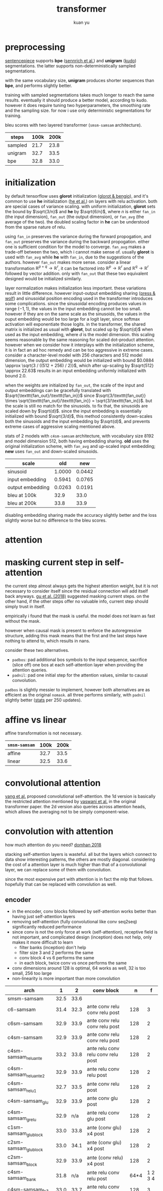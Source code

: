 #+TITLE: transformer
#+AUTHOR: kuan yu

* preprocessing

[[https://github.com/google/sentencepiece][sentencepiece]] supports *bpe* ([[https://www.aclweb.org/anthology/P16-1162][sennrich et al.]]) and *unigram* ([[https://arxiv.org/abs/1804.10959][kudo]]) segmentations.
the latter supports non-deterministically sampled segmentations.

with the same vocabulary size, *unigram* produces shorter sequences than *bpe*, and performs slightly better.

training with sampled segmentations takes much longer to reach the same results.
eventually it should produce a better model, according to kudo.
however it does require tuning two hyperparameters, the smoothing rate and the sampling size.
for now i use only deterministic segmentations for training.

bleu scores with two layered transformer (=smsm-samsam= architecture).

| steps   | 100k | 200k |
|---------+------+------|
| sampled | 21.7 | 23.8 |
| unigram | 32.7 | 33.5 |
| bpe     | 32.8 | 33.0 |

* initialization

by default tensorflow uses *glorot* initialization ([[http://proceedings.mlr.press/v9/glorot10a/glorot10a.pdf][glorot & bengio]]),
and it's common to use *he* initialization ([[https://arxiv.org/abs/1502.01852][he et al.]]) on layers with relu activation.
both are special cases of variance scaling.
with uniform initialization,
*glorot* sets the bound by \(\sqrt{3/n}\) and *he* by \(\sqrt{6/n}\),
where \(n\) is either \(\texttt{fan_in}\) (the input dimension),
\(\texttt{fan_out}\) (the output dimension),
or \(\texttt{fan_avg}\) (the average of the two).
the doubled scaling factor in *he* can be understood from the sparse nature of relu.

using \(\texttt{fan_in}\) preserves the variance during the forward propogation,
and \(\texttt{fan_out}\) preserves the variance during the backward propogation.
either one is sufficient condition for the model to converge.
\(\texttt{fan_avg}\) makes a trade-off between the two,
which i cannot make sense of.
usually *glorot* is used with \(\texttt{fan_avg}\) while *he* with \(\texttt{fan_in}\),
due to the suggestions of the authors.
however \(\texttt{fan_out}\) makes more sense.
consider a linear transformation \(\mathbb{R}^{p+q} \to \mathbb{R}^{r}\),
it can be factored into \(\mathbb{R}^{p} \to \mathbb{R}^{r}\) and \(\mathbb{R}^{q} \to \mathbb{R}^{r}\)
followed by vector addition.
only with \(\texttt{fan_out}\) that these two equivalent designed would be initialized similarly.

layer normalization makes initialization less important.
these variations result in little difference.
however input-output embedding sharing ([[https://arxiv.org/abs/1608.05859][press & wolf]]) and sinusoidal position encoding used in the transformer
introduces some complications.
since the sinusoidal encoding produces values in range \((-1,1)\),
the values in the input embedding cannot be too small.
however if they are on the same scale as the sinusoids,
the values in the ouput embedding would be too large for a logit layer,
since softmax activation will exponentiate those logits.
in the transformer, the shared matrix is initialized as usual with *glorot*,
but scaled up by \(\sqrt{d}\) when used as the input embedding,
where \(d\) is the model dimension.
this scaling seems reasonable by the same reasoning for scaled dot-product attention.
however when we consider how it interplays with the initialization scheme,
it is in fact an ad hoc remedy and can be too aggressive in extreme cases.
consider a character-level model with \(256\) characters and \(512\) model dimension,
the output embedding would be initialized with bound \(0.0884 \approx \sqrt{3 / ((512 + 256) / 2)}\),
which after up-scaling by \(\sqrt{512} \approx 22.63\)
results in an input embedding uniformly initialized with bound \(2.0\).

when the weights are initialized by \(\texttt{fan_out}\),
the scale of the input and output embeddings can be gracefully translated with
\(\sqrt{\texttt{fan_out}/\texttt{fan_in}}\)
since \(\sqrt{3/\texttt{fan_out}} \times \sqrt{\texttt{fan_out}/\texttt{fan_in}} = \sqrt{3/\texttt{fan_in}}\).
but the scale is still no match for the sinusoids.
to fix that, the sinusoids are scaled down by \(\sqrt{d}\).
since the input embedding is essentially initialized with bound \(\sqrt{3/d}\),
this method consistently down-scales both the sinusoids and the input embedding by \(\sqrt{d}\),
and prevents extreme cases of aggressive scaling mentioned above.

stats of 2 models with =c4sm-samsam= architecture,
with vocabulary size \(8192\) and model dimension \(512\),
both having embedding sharing.
*old* uses the original initialization scheme, with \(\texttt{fan_avg}\) and up-scaled input embedding;
*new* uses \(\texttt{fan_out}\) and down-scaled sinusoids.

| scale            |    old |    new |
|------------------+--------+--------|
| sinusoid         | 1.0000 | 0.0442 |
| input embedding  | 0.5941 | 0.0765 |
| output embedding | 0.0263 | 0.0191 |
|------------------+--------+--------|
| bleu at 100k     |   32.9 |   33.0 |
| bleu at 200k     |   33.8 |   33.9 |

disabling embedding sharing made the accuracy slightly better and the loss slightly worse
but no difference to the bleu scores.

* attention

\begin{align*}
k , v , q &: \mathbb{N}_{+} &&\textrm{dimensions for key, value, query}\\
f_{k} &: \mathbb{R}^{v} \to \mathbb{R}^{k} &&\textrm{transformation for key}\\
f_{v} &: \mathbb{R}^{v} \to \mathbb{R}^{k} &&\textrm{transformation for value}\\
f_{q} &: \mathbb{R}^{q} \to \mathbb{R}^{k} &&\textrm{transformation for query}\\
\\
f_{a} &: \prod_{t : \mathbb{N}_{+}} \mathbb{R}^{t,k} \to \mathbb{R}^{k} \to \mathbb{R}^{t} &&\textrm{scaled dot-product attention}\\
f_{a} \; w \; x &= (w \; x) / \sqrt{k} &&\\
\\
f &: \prod_{t : \mathbb{N}_{+}} \mathbb{R}^{t,v} \to \mathbb{R}^{q} \to \mathbb{R}^{k} &&\textrm{the attention function}\\
f \; w \; x &= (f_{v} \; w)^{T} \; (f_{a} \; (f_{k} \; w) \; (f_{q} \; x)) &&\\
\end{align*}

* masking current step in self-attention

the current step almost always gets the highest attention weight,
but it is not necessary to consider itself since the residual connection will add itself back anyways.
[[https://arxiv.org/abs/1711.02281][gu et al. (2018)]] suggested masking current steps.
on the other hand, if the other steps offer no valuable info, current step should simply trust in itself.

empirically i found that the mask is useful.
the model does not learn as fast without the mask.

however when causal mask is present to enforce the autoregressive structure,
adding this mask means that the first and the last steps have nothing to attend to,
which results in nans.

consider these two alternatives.
- =padbos=: pad additional bos symbols to the input sequence,
  sacrifice (slice off) one bos at each self-attention layer when providing the attention queries.
- =padnil=: pad one initial step for the attention values, similar to causal convolution.

=padbos= is slightly messier to implement, however both alternatives are as efficient as the original =nomask=.
all three performs similarly, with =padnil= slightly better ([[https://github.com/ysmiraak/eti/tree/master/docs/stats/decoder-current-step-mask.acc.csv][stats]] per 250 updates).

* affine vs linear

affine transformation is not necessary.

| =smsm-samsam= | 100k | 200k |
|---------------+------+------|
| affine        | 32.7 | 33.5 |
| linear        | 32.5 | 33.6 |

* convolutional attention

[[https://arxiv.org/abs/1810.13320][yang et al.]] proposed convolutional self-attention.
the 1d version is basically the restricted attention mentioned by [[https://arxiv.org/abs/1706.03762][vaswani et al.]] in the original transformer paper.
the 2d version also queries across attention heads, which allows the averaging not to be simply component-wise.

* convolution with attention

how much attention do you need?  [[https://aclweb.org/anthology/P18-1167][domhan 2018]]

stacking self-attention layers is wasteful.
all but the layers which connect to data show interesting patterns,
the others are mostly diagonal.
considering the cost of a attention layer is much higher than that of a convolutional layer,
we can replace some of them with convolution.

since the most expensive part with attention is in fact the mlp that follows.
hopefully that can be replaced with convolution as well.

** encoder

- in the encoder, conv blocks followed by self-attention works better than having just self-attention layers
- removing self-attention (fully convolutional like conv seq2seq) significantly reduced performance
- since conv is not the only force at work (self-attention), receptive field is not important,
  and complicated design (inception) does not help, only makes it more difficult to learn
  + filter banks (inception) don't help
  + filter size 3 and 2 performs the same
  + conv block 4 vs 6 performs the same
  + in each block, twice conv vs once performs the same
- conv dimensions around 128 is optimal, 64 works as well, 32 is too small, 256 too large
- non-linearity is more important than more convolution

| arch                  |    1 |    2 | conv block                         |    n |       f |
|-----------------------+------+------+------------------------------------+------+---------|
| smsm-samsam           | 32.5 | 33.6 |                                    |      |         |
| c6-samsam             | 31.4 | 32.3 | ante      conv relu conv relu post |  128 |       3 |
| c6sm-samsam           | 32.9 | 33.9 | ante      conv relu conv relu post |  128 |       2 |
| c4sm-samsam           | 32.9 | 33.9 | ante      conv relu conv relu post |  128 |       2 |
|-----------------------+------+------+------------------------------------+------+---------|
| c4sm-samsam_reluante  | 33.2 | 33.8 | ante relu conv relu conv relu post |  128 |       2 |
| c4sm-samsam_reluante2 | 32.9 | 33.9 | ante relu conv relu           post |  128 |       2 |
| c4sm-samsam_relu1     | 32.7 | 33.5 | ante      conv relu           post |  128 |       2 |
| c4sm-samsam_glu       | 32.9 | 33.9 | ante      conv glu            post |  128 |       2 |
| c4sm-samsam_grelu     | 32.9 |  n/a | ante relu conv glu            post |  128 |       2 |
| c1sm-samsam_glublock  | 33.0 | 33.8 | ante     (conv glu) x4        post |  128 |       2 |
| c2sm-samsam_glublock  | 33.0 | 34.1 | ante     (conv glu) x4        post |  128 |       2 |
| c2sm-samsam_block     | 32.9 | 33.9 | ante     (conv relu) x4       post |  128 |       2 |
|-----------------------+------+------+------------------------------------+------+---------|
| c4sm-samsam_bank      | 31.8 |  n/a | ante relu conv relu           post | 64*4 | 1 2 3 4 |
| c4sm-samsam_fs3       | 33.0 | 33.7 | ante relu conv relu           post |  128 |       3 |
| c4sm-samsam_fs3x2     | 32.9 | 33.9 | ante      conv relu conv relu post |  128 |       3 |
|-----------------------+------+------+------------------------------------+------+---------|
| c4sm-samsam_double    | 33.0 | 33.8 | ante      conv relu conv relu post |  256 |       2 |
| c4sm-samsam_half      | 32.9 | 33.9 | ante      conv relu conv relu post |   64 |       2 |
| c4sm-samsam_halfhalf  | 32.5 | 33.5 | ante      conv relu conv relu post |   32 |       2 |

** glu

- bottleneck 128 is the best
- stacking blocks is better than stacking layers
- bias not necessary even for sigmoid gate
- dropout only necessary for each block
- twin gates \(g \times y + (1-g) \times x\) don't work, make no changes to glu for now

| arch                       |    1 |    2 | n |   d |
|----------------------------+------+------+---+-----|
| csm-samsam                 | 33.0 | 33.8 | 4 | 128 |
| csm-samsam_half            | 33.0 | 33.6 | 4 |  64 |
| csm-samsam_double          | 33.1 | 33.8 | 4 | 256 |
| csm-samsam_depth2          | 32.9 | 33.7 | 2 | 128 |
| csm-samsam_depth3          | 32.8 | 33.9 | 3 | 128 |
| csm-samsam_depth4          | 32.9 | 33.9 | 4 | 128 |
| csm-samsam_depth5          | 32.9 | 33.8 | 5 | 128 |
| csm-samsam_depth6          | 33.0 | 33.8 | 6 | 128 |
| csm-samsam_depth8          | 33.0 | 33.7 | 8 | 128 |
| c3sm-samsam_depth2         | 33.0 | 34.2 | 2 | 128 |
| c2sm-samsam_depth4         | 33.1 | 34.0 | 4 | 128 |
| c2sm-samsam_depth4_nobias  | 33.2 | 34.0 | 4 | 128 |
| c2sm-samsam_depth4_twin    | 33.0 | 33.9 | 4 | 128 |
| c2sm-samsam_depth4_dropout | 33.0 | 33.9 | 4 | 128 |

- consider 512 to be 1 unit

| block             | params |
|-------------------+--------|
| mlp               |      8 |
| att               |      4 |
| conv relu depth 2 |    3/4 |
| conv glu depth 2  |      1 |
| conv glu depth 4  |    1.5 |

** decoder

| arch                    |    1 |    2 |
|-------------------------+------+------|
| smsm-samsam             | 32.6 | 33.7 |
| c3sc3sc3-c3bc3bc3       | 33.0 | 33.8 |
| c3sc3sc3-c3sac3sac3     | 33.3 | 34.1 |
| c3sc3sc3-c3asc3asc3     | 32.9 | 34.1 |
| c3sc3sc3-cscacscacsc    | 33.2 | 34.1 |
| c3sc3sc3-c3asc3ac3sac3  | 33.4 | 34.1 |
| c3sc3sc3-samsam         | 33.1 | 34.3 |
| c3sc3sc3-c3sac3sc3asc3  | 33.4 | 34.3 |
| c3sc3sc3-c3ac3sc3ac3sc3 | 33.4 | 34.5 |
| c3sc3sc3-c3sc3ac3sc3ac3 | 33.3 | 34.6 |

* complexity

| b | 128 | bottleneck dimension |
| d | 512 | model dimension      |
| t |  64 | time steps           |

ignoring minor costs:
split, stack, scaling, masking, sigmoid, softmax, relu, residual connection, normalization, gain, and bias;
which all have at most \(O(d)\) parameters and \(O(dt)\) complexity.

** mlp layer

| parts      | parameters | complexity |
|------------+------------+------------|
| in         | d d 4      | d d t 4    |
| ex         | d d 4      | d d t 4    |
|------------+------------+------------|
| total      | 8 dd       | 8 ddt      |
| in million | 2.10       | 134.22     |

** attention layer

| parts      | parameters | complexity    |
|------------+------------+---------------|
| key        | d d        | d d t         |
| value      | d d        | d d t         |
| query      | d d        | d d t         |
| output     | d d        | d d t         |
| weight     |            | d t t         |
| average    |            | d t t         |
|------------+------------+---------------|
| total      | 4 dd       | 4 ddt + 2 dtt |
| in million | 1.05       | 71.30         |

** bottleneck glu layer

| parts      | parameters  | complexity    |
|------------+-------------+---------------|
| in         | b d         | b d t         |
| conv1      | b b 2       | b b t 2       |
| gate1      | b b 2       | b b t 2       |
| conv2      | b b 2       | b b t 2       |
| gate2      | b b 2       | b b t 2       |
| ex         | b d         | b d t         |
|------------+-------------+---------------|
| total      | 2 bd + 8 bb | 2 bdt + 8 bbt |
| in million | 0.26        | 16.78         |
